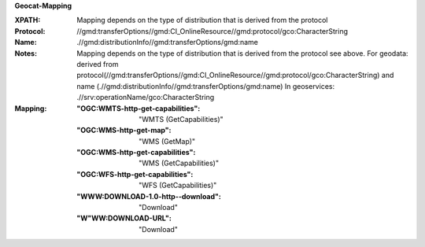 **Geocat-Mapping**

:XPATH: Mapping depends on the type of distribution that is derived from the protocol
:Protocol: //gmd:transferOptions//gmd:CI_OnlineResource//gmd:protocol/gco:CharacterString
:Name: .//gmd:distributionInfo//gmd:transferOptions/gmd:name
:Notes: Mapping depends on the type of distribution that is derived from the protocol
        see above.
        For geodata: derived from protocol(//gmd:transferOptions//gmd:CI_OnlineResource//gmd:protocol/gco:CharacterString)
        and name (.//gmd:distributionInfo//gmd:transferOptions/gmd:name)
        In geoservices: .//srv:operationName/gco:CharacterString
:Mapping:
    :"OGC:WMTS-http-get-capabilities": "WMTS (GetCapabilities)"
    :"OGC:WMS-http-get-map": "WMS (GetMap)"
    :"OGC:WMS-http-get-capabilities": "WMS (GetCapabilities)"
    :"OGC:WFS-http-get-capabilities": "WFS (GetCapabilities)"
    :"WWW:DOWNLOAD-1.0-http--download": "Download"
    :"W"WW:DOWNLOAD-URL": "Download"


.. code-block:: xml
    :caption: ISO-19139_che XPath for the protocol

    //gmd:transferOptions//gmd:CI_OnlineResource//gmd:protocol/gco:CharacterString

.. code-block:: xml
    :caption: ISO-19139_che XPath for the name

    .//gmd:distributionInfo//gmd:transferOptions/gmd:name

.. code-block:: xml
    :caption: ISO-19139_che XPath for the geoservice

    .//srv:operationName/gco:CharacterString
